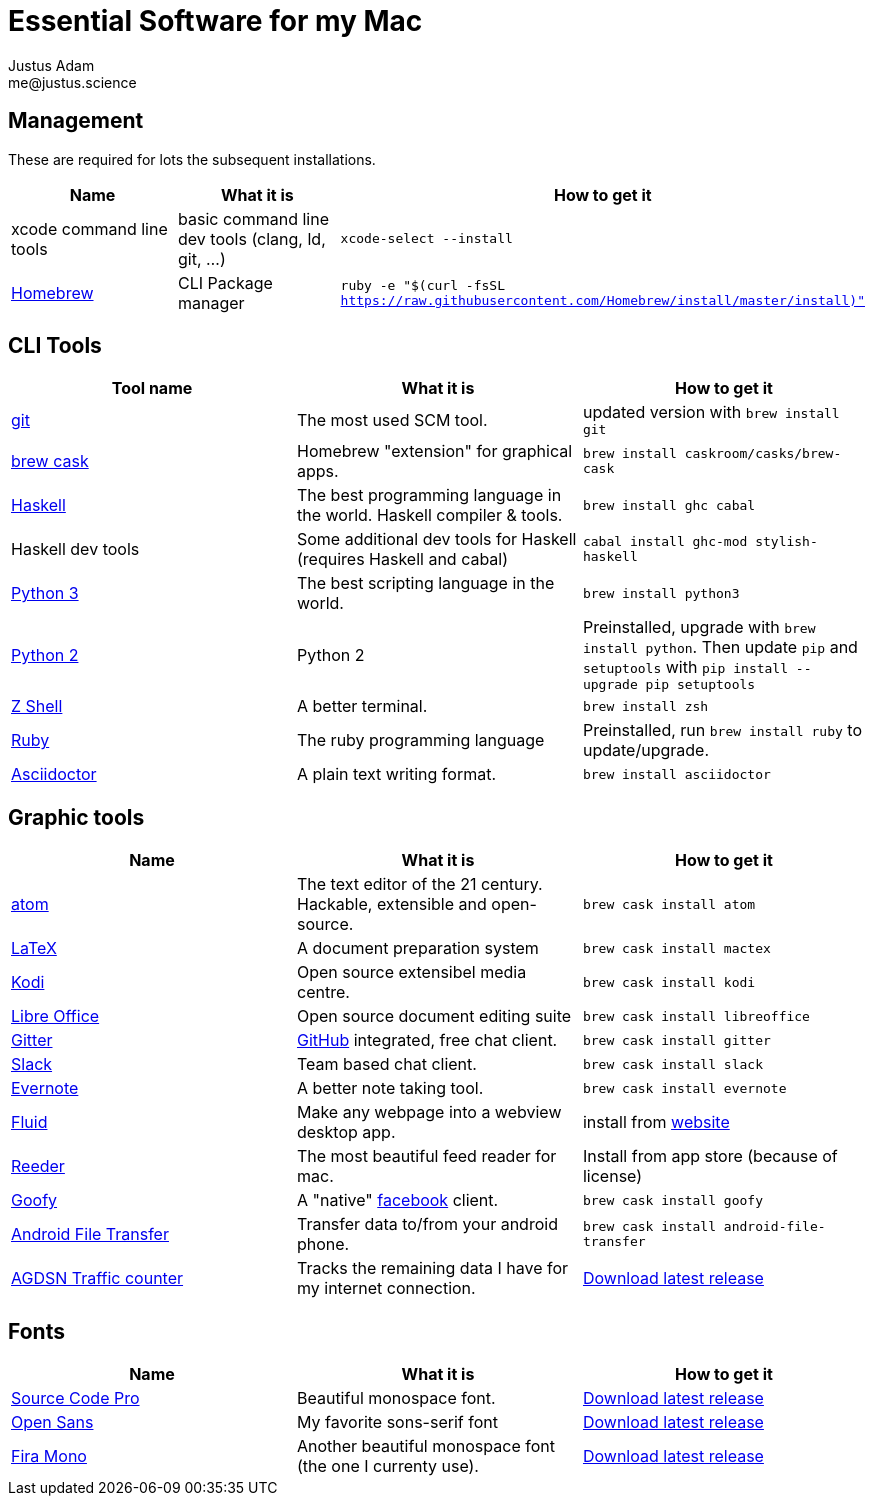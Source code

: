 = Essential Software for my Mac
Justus Adam <me@justus.science>

== Management

These are required for lots the subsequent installations.

|===
| Name | What it is | How to get it

| xcode command line tools
| basic command line dev tools (clang, ld, git, ...)
| `xcode-select --install`

| https://brew.sh[Homebrew]
| CLI Package manager
| `ruby -e "$(curl -fsSL https://raw.githubusercontent.com/Homebrew/install/master/install)"`
|===

== CLI Tools

|===
| Tool name | What it is | How to get it

| https://git-scm.com[git]
| The most used SCM tool.
| updated version with `brew install git`

| http://caskroom.io[brew cask]
| Homebrew "extension" for graphical apps.
| `brew install caskroom/casks/brew-cask`

| https://haskell.org[Haskell]
| The best programming language in the world. Haskell compiler & tools.
| `brew install ghc cabal`

| Haskell dev tools
| Some additional dev tools for Haskell (requires Haskell and cabal)
| `cabal install ghc-mod stylish-haskell`

| https://python.org[Python 3]
| The best scripting language in the world.
| `brew install python3`

| https://python.org[Python 2]
| Python 2
| Preinstalled, upgrade with `brew install python`. Then update `pip` and `setuptools` with `pip install --upgrade pip setuptools`

| http://zsh.sourceforge.net[Z Shell]
| A better terminal.
| `brew install zsh`

| https://ruby-lang.org[Ruby]
| The ruby programming language
| Preinstalled, run `brew install ruby` to update/upgrade.

| https://asciidoctor.org[Asciidoctor]
| A plain text writing format.
| `brew install asciidoctor`
|===

== Graphic tools

|===
| Name | What it is | How to get it

| https://atom.io[atom]
| The text editor of the 21 century. Hackable, extensible and open-source.
| `brew cask install atom`

| http://latex-project.org[LaTeX]
| A document preparation system
| `brew cask install mactex`

| http://kodi.tv[Kodi]
| Open source extensibel media centre.
| `brew cask install kodi`

| https://libreoffice.org[Libre Office]
| Open source document editing suite
| `brew cask install libreoffice`

| https://gitter.im[Gitter]
| https://github.com[GitHub] integrated, free chat client.
| `brew cask install gitter`

| https://slack.com[Slack]
| Team based chat client.
| `brew cask install slack`

| https://evernote.com[Evernote]
| A better note taking tool.
| `brew cask install evernote`

| https://fluidapp.com[Fluid]
| Make any webpage into a webview desktop app.
| install from https://fluidapp.com[website]

| http://reederapp.com/mac/[Reeder]
| The most beautiful feed reader for mac.
| Install from app store (because of license)

| http://www.goofyapp.com/[Goofy]
| A  "native" https://facebook.com[facebook] client.
| `brew cask install goofy`

| https://www.android.com/filetransfer/[Android File Transfer]
| Transfer data to/from your android phone.
| `brew cask install android-file-transfer`

| http://felixdoering.com/AGDSN_traffic_Mac/[AGDSN Traffic counter]
| Tracks the remaining data I have for my internet connection.
| https://github.com/h4llow3En/AGDSN_traffic_Mac/releases[Download latest release]
|===

== Fonts

|===
| Name | What it is | How to get it

| http://adobe-fonts.github.io/source-code-pro/[Source Code Pro]
| Beautiful monospace font.
| https://github.com/adobe-fonts/source-code-pro/releases/latest[Download latest release]

| http://fontfacekit.github.com/open-sans[Open Sans]
| My favorite sons-serif font
| https://github.com/FontFaceKit/open-sans/releases/latest[Download latest release]

| http://mozilla.github.io/Fira[Fira Mono]
| Another beautiful monospace font (the one I currenty use).
| https://github.com/mozilla/Fira/releases/latest[Download latest release]
|===
